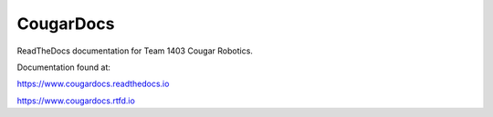 CougarDocs
=======================================

.. image:: https://readthedocs.org/projects/cougardocs/badge/?version=latest
    :target: https://cougardocs.readthedocs.io/en/latest/?badge=latest
    :alt: Documentation Status

ReadTheDocs documentation for Team 1403 Cougar Robotics. 

Documentation found at:

https://www.cougardocs.readthedocs.io

https://www.cougardocs.rtfd.io
